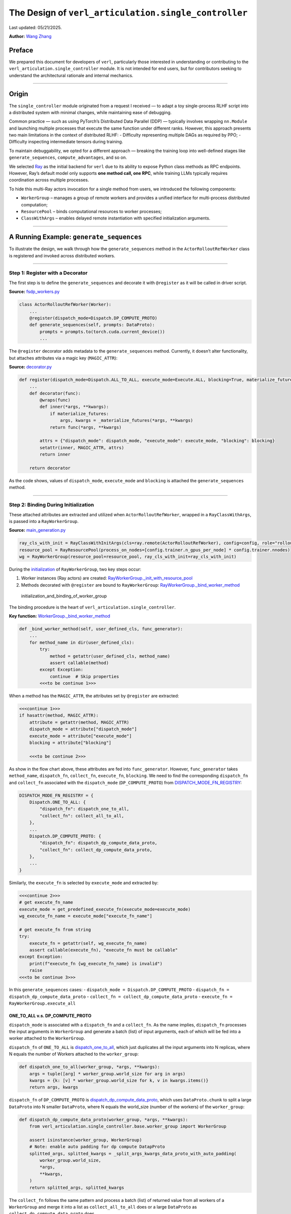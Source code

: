 The Design of ``verl_articulation.single_controller``
==============================================

Last updated: 05/21/2025.

**Author:**\  `Wang Zhang <https://github.com/zw0610>`__

Preface
-------

We prepared this document for developers of ``verl``, particularly those
interested in understanding or contributing to the
``verl_articulation.single_controller`` module. It is not intended for end users, but
for contributors seeking to understand the architectural rationale and
internal mechanics.

--------------

Origin
------

The ``single_controller`` module originated from a request I received —
to adapt a toy single-process RLHF script into a distributed system with
minimal changes, while maintaining ease of debugging.

Common practice — such as using PyTorch’s Distributed Data Parallel
(DDP) — typically involves wrapping ``nn.Module`` and launching multiple
processes that execute the same function under different ranks. However,
this approach presents two main limitations in the context of
distributed RLHF: - Difficulty representing multiple DAGs as required by
PPO; - Difficulty inspecting intermediate tensors during training.

To maintain debuggability, we opted for a different approach — breaking
the training loop into well-defined stages like ``generate_sequences``,
``compute_advantages``, and so on.

We selected `Ray <https://www.ray.io/>`__ as the initial backend for
``verl`` due to its ability to expose Python class methods as RPC
endpoints. However, Ray’s default model only supports **one method call,
one RPC**, while training LLMs typically requires coordination across
multiple processes.

To hide this multi-Ray actors invocation for a single method from users,
we introduced the following components:

-  ``WorkerGroup`` – manages a group of remote workers and provides
   a unified interface for multi-process distributed computation;
-  ``ResourcePool`` – binds computational resources to worker
   processes;
-  ``ClassWithArgs`` – enables delayed remote instantiation with
   specified initialization arguments.

--------------

A Running Example: ``generate_sequences``
-----------------------------------------

To illustrate the design, we walk through how the ``generate_sequences``
method in the ``ActorRolloutRefWorker`` class is registered and invoked
across distributed workers.

--------------

Step 1: Register with a Decorator
~~~~~~~~~~~~~~~~~~~~~~~~~~~~~~~~~

The first step is to define the ``generate_sequences`` and decorate it
with ``@register`` as it will be called in driver script.

**Source:**
`fsdp_workers.py <https://github.com/volcengine/verl/blob/c59ab2f4788f9a910836a9f2f53dcdb62dfa314e/verl/workers/fsdp_workers.py#L528>`__

.. code:: python

   class ActorRolloutRefWorker(Worker):
       ...
       @register(dispatch_mode=Dispatch.DP_COMPUTE_PROTO)
       def generate_sequences(self, prompts: DataProto):
           prompts = prompts.to(torch.cuda.current_device())
           ...

The ``@register`` decorator adds metadata to the ``generate_sequences``
method. Currently, it doesn’t alter functionality, but attaches
attributes via a magic key (``MAGIC_ATTR``):

**Source:**
`decorator.py <https://github.com/volcengine/verl/blob/c59ab2f4788f9a910836a9f2f53dcdb62dfa314e/verl/single_controller/base/decorator.py#L411>`__

.. code:: python

   def register(dispatch_mode=Dispatch.ALL_TO_ALL, execute_mode=Execute.ALL, blocking=True, materialize_futures=True):
       ...
       def decorator(func):
           @wraps(func)
           def inner(*args, **kwargs):
               if materialize_futures:
                   args, kwargs = _materialize_futures(*args, **kwargs)
               return func(*args, **kwargs)

           attrs = {"dispatch_mode": dispatch_mode, "execute_mode": execute_mode, "blocking": blocking}
           setattr(inner, MAGIC_ATTR, attrs)
           return inner

       return decorator

As the code shows, values of ``dispatch_mode``, ``execute_mode`` and
``blocking`` is attached the ``generate_sequences`` method.

--------------

Step 2: Binding During Initialization
~~~~~~~~~~~~~~~~~~~~~~~~~~~~~~~~~~~~~

These attached attributes are extracted and utilized when
``ActorRolloutRefWorker``, wrapped in a ``RayClassWithArgs``, is passed
into a ``RayWorkerGroup``.

**Source:**
`main_generation.py <https://github.com/volcengine/verl/blob/4ae9a0fdab229f75f080e9478807783ed4c97154/verl/trainer/main_generation.py#L82>`__

.. code:: python

   ray_cls_with_init = RayClassWithInitArgs(cls=ray.remote(ActorRolloutRefWorker), config=config, role="rollout")
   resource_pool = RayResourcePool(process_on_nodes=[config.trainer.n_gpus_per_node] * config.trainer.nnodes)
   wg = RayWorkerGroup(resource_pool=resource_pool, ray_cls_with_init=ray_cls_with_init)

During the
`initialization <https://github.com/volcengine/verl/blob/c59ab2f4788f9a910836a9f2f53dcdb62dfa314e/verl/single_controller/ray/base.py#L184>`__
of ``RayWorkerGroup``, two key steps occur:

1. Worker instances (Ray actors) are created:
   `RayWorkerGroup._init_with_resource_pool <https://github.com/volcengine/verl/blob/c59ab2f4788f9a910836a9f2f53dcdb62dfa314e/verl/single_controller/ray/base.py#L211>`__
2. Methods decorated with ``@register`` are bound to ``RayWorkerGroup``:
   `RayWorkerGroup._bind_worker_method <https://github.com/volcengine/verl/blob/c59ab2f4788f9a910836a9f2f53dcdb62dfa314e/verl/single_controller/ray/base.py#L214>`__

.. figure:: https://github.com/eric-haibin-lin/verl-community/blob/main/docs/worker_group_init.png?raw=true
   :alt: initialization_and_binding_of_worker_group

   initialization_and_binding_of_worker_group

The binding procedure is the heart of ``verl_articulation.single_controller``.

**Key function:**
`WorkerGroup._bind_worker_method <https://github.com/volcengine/verl/blob/c59ab2f4788f9a910836a9f2f53dcdb62dfa314e/verl/single_controller/base/worker_group.py#L143>`__

.. code:: python

   def _bind_worker_method(self, user_defined_cls, func_generator):
       ...
       for method_name in dir(user_defined_cls):
           try:
               method = getattr(user_defined_cls, method_name)
               assert callable(method)
           except Exception:
               continue  # Skip properties
           <<<to be continue 1>>>

When a method has the ``MAGIC_ATTR``, the attributes set by
``@register`` are extracted:

.. code:: python

           <<<continue 1>>>
           if hasattr(method, MAGIC_ATTR):
               attribute = getattr(method, MAGIC_ATTR)
               dispatch_mode = attribute["dispatch_mode"]
               execute_mode = attribute["execute_mode"]
               blocking = attribute["blocking"]

               <<<to be continue 2>>>

As show in the flow chart above, these attributes are fed into
``func_generator``. However, ``func_generator`` takes ``method_name``,
``dispatch_fn``, ``collect_fn``, ``execute_fn``, ``blocking``. We need
to find the corresponding ``dispatch_fn`` and ``collect_fn`` associated
with the ``dispatch_mode`` (``DP_COMPUTE_PROTO``) from
`DISPATCH_MODE_FN_REGISTRY <https://github.com/volcengine/verl/blob/c59ab2f4788f9a910836a9f2f53dcdb62dfa314e/verl/single_controller/base/decorator.py#L387>`__:

.. code:: python3

   DISPATCH_MODE_FN_REGISTRY = {
       Dispatch.ONE_TO_ALL: {
           "dispatch_fn": dispatch_one_to_all,
           "collect_fn": collect_all_to_all,
       },
       ...
       Dispatch.DP_COMPUTE_PROTO: {
           "dispatch_fn": dispatch_dp_compute_data_proto,
           "collect_fn": collect_dp_compute_data_proto,
       },
       ...
   }

Similarly, the ``execute_fn`` is selected by ``execute_mode`` and
extracted by:

.. code:: python

               <<<continue 2>>>
               # get execute_fn_name
               execute_mode = get_predefined_execute_fn(execute_mode=execute_mode)
               wg_execute_fn_name = execute_mode["execute_fn_name"]

               # get execute_fn from string
               try:
                   execute_fn = getattr(self, wg_execute_fn_name)
                   assert callable(execute_fn), "execute_fn must be callable"
               except Exception:
                   print(f"execute_fn {wg_execute_fn_name} is invalid")
                   raise
               <<<to be continue 3>>>

In this ``generate_sequences`` cases: -
``dispatch_mode = Dispatch.DP_COMPUTE_PROTO`` -
``dispatch_fn = dispatch_dp_compute_data_proto`` -
``collect_fn = collect_dp_compute_data_proto`` -
``execute_fn = RayWorkerGroup.execute_all``

ONE_TO_ALL v.s. DP_COMPUTE_PROTO
^^^^^^^^^^^^^^^^^^^^^^^^^^^^^^^^

``dispatch_mode`` is associated with a ``dispatch_fn`` and a
``collect_fn``. As the name implies, ``dispatch_fn`` processes the input
arguments in ``WorkerGroup`` and generate a batch (list) of input
arguments, each of which will be fed into a worker attached to the
``WorkerGroup``.

``dispatch_fn`` of ``ONE_TO_ALL`` is
`dispatch_one_to_all <https://github.com/volcengine/verl/blob/c59ab2f4788f9a910836a9f2f53dcdb62dfa314e/verl/single_controller/base/decorator.py#L119>`__,
which just duplicates all the input arguments into N replicas, where N
equals the number of Workers attached to the ``worker_group``:

.. code:: python

   def dispatch_one_to_all(worker_group, *args, **kwargs):
       args = tuple([arg] * worker_group.world_size for arg in args)
       kwargs = {k: [v] * worker_group.world_size for k, v in kwargs.items()}
       return args, kwargs

``dispatch_fn`` of ``DP_COMPUTE_PROTO`` is
`dispatch_dp_compute_data_proto <https://github.com/volcengine/verl/blob/c59ab2f4788f9a910836a9f2f53dcdb62dfa314e/verl/single_controller/base/decorator.py#L350>`__,
which uses ``DataProto.chunk`` to split a large ``DataProto`` into N
smaller ``DataProto``, where N equals the world_size (number of the
workers) of the ``worker_group``:

.. code:: python

   def dispatch_dp_compute_data_proto(worker_group, *args, **kwargs):
       from verl_articulation.single_controller.base.worker_group import WorkerGroup

       assert isinstance(worker_group, WorkerGroup)
       # Note: enable auto padding for dp compute DatapProto
       splitted_args, splitted_kwargs = _split_args_kwargs_data_proto_with_auto_padding(
           worker_group.world_size,
           *args,
           **kwargs,
       )
       return splitted_args, splitted_kwargs

The ``collect_fn`` follows the same pattern and process a batch (list)
of returned value from all workers of a ``WorkerGroup`` and merge it
into a list as ``collect_all_to_all`` does or a large ``DataProto`` as
``collect_dp_compute_data_proto`` does.

Finally, a new method is dynamically generated using ``func_generator``
and added to the ``WorkerGroup`` instance:

.. code:: python

               <<<continue 3>>>
               # bind a new method to the RayWorkerGroup
               func = func_generator(
                   self,
                   method_name,
                   dispatch_fn=dispatch_fn,
                   collect_fn=collect_fn,
                   execute_fn=execute_fn,
                   blocking=blocking,
               )

               try:
                   setattr(self, method_name, func)
                   method_names.append(method_name)
               except Exception as e:
                   raise ValueError(f"Fail to set method_name {method_name}") from e

This makes the method invocable via the ``WorkerGroup`` interface.

--------------

Step 3: Call Chain
~~~~~~~~~~~~~~~~~~

All the machinery above ensures that distributed calls feel identical to
single-process ones. In the original single-process script, the code
looks like:

.. code:: python

   rollout = Rollout()
   rollout.generate_sequences(batch)

With ``verl``, the multiprocess program becomes:

.. code:: python

   rollout = RayWorkerGroup(resource_pool=[4], RayClassWithArgs(Rollout))
   rollout.generate_sequences(batch)

.. figure:: https://github.com/eric-haibin-lin/verl-community/blob/main/docs/call_generate_sequences.png?raw=true
   :alt: call_chain_of_generate_sequences

   call_chain_of_generate_sequences

Behind this simple call: - ``dispatch_fn`` splits input across workers -
``execute_fn`` performs the actual remote invocation - ``collect_fn``
gathers the results

All of this is abstracted away, enabling developers to write distributed
code with minimal changes to their existing logic.

--------------

Beyond RL Post-Training: Generalizing ``verl_articulation.single_controller``
----------------------------------------------------------------

The ``verl_articulation.single_controller`` module generalizes well beyond
reinforcement learning. It provides a clean abstraction to batch-process
remote method calls, with automatic input/output handling.

By minimizing the gap between single-process and multi-process scripts,
``verl_articulation.single_controller`` opens the door to distributed computing in
broader domains — not limited to RL post-training.

We hope this design inspires more examples and extensions from the
community.
